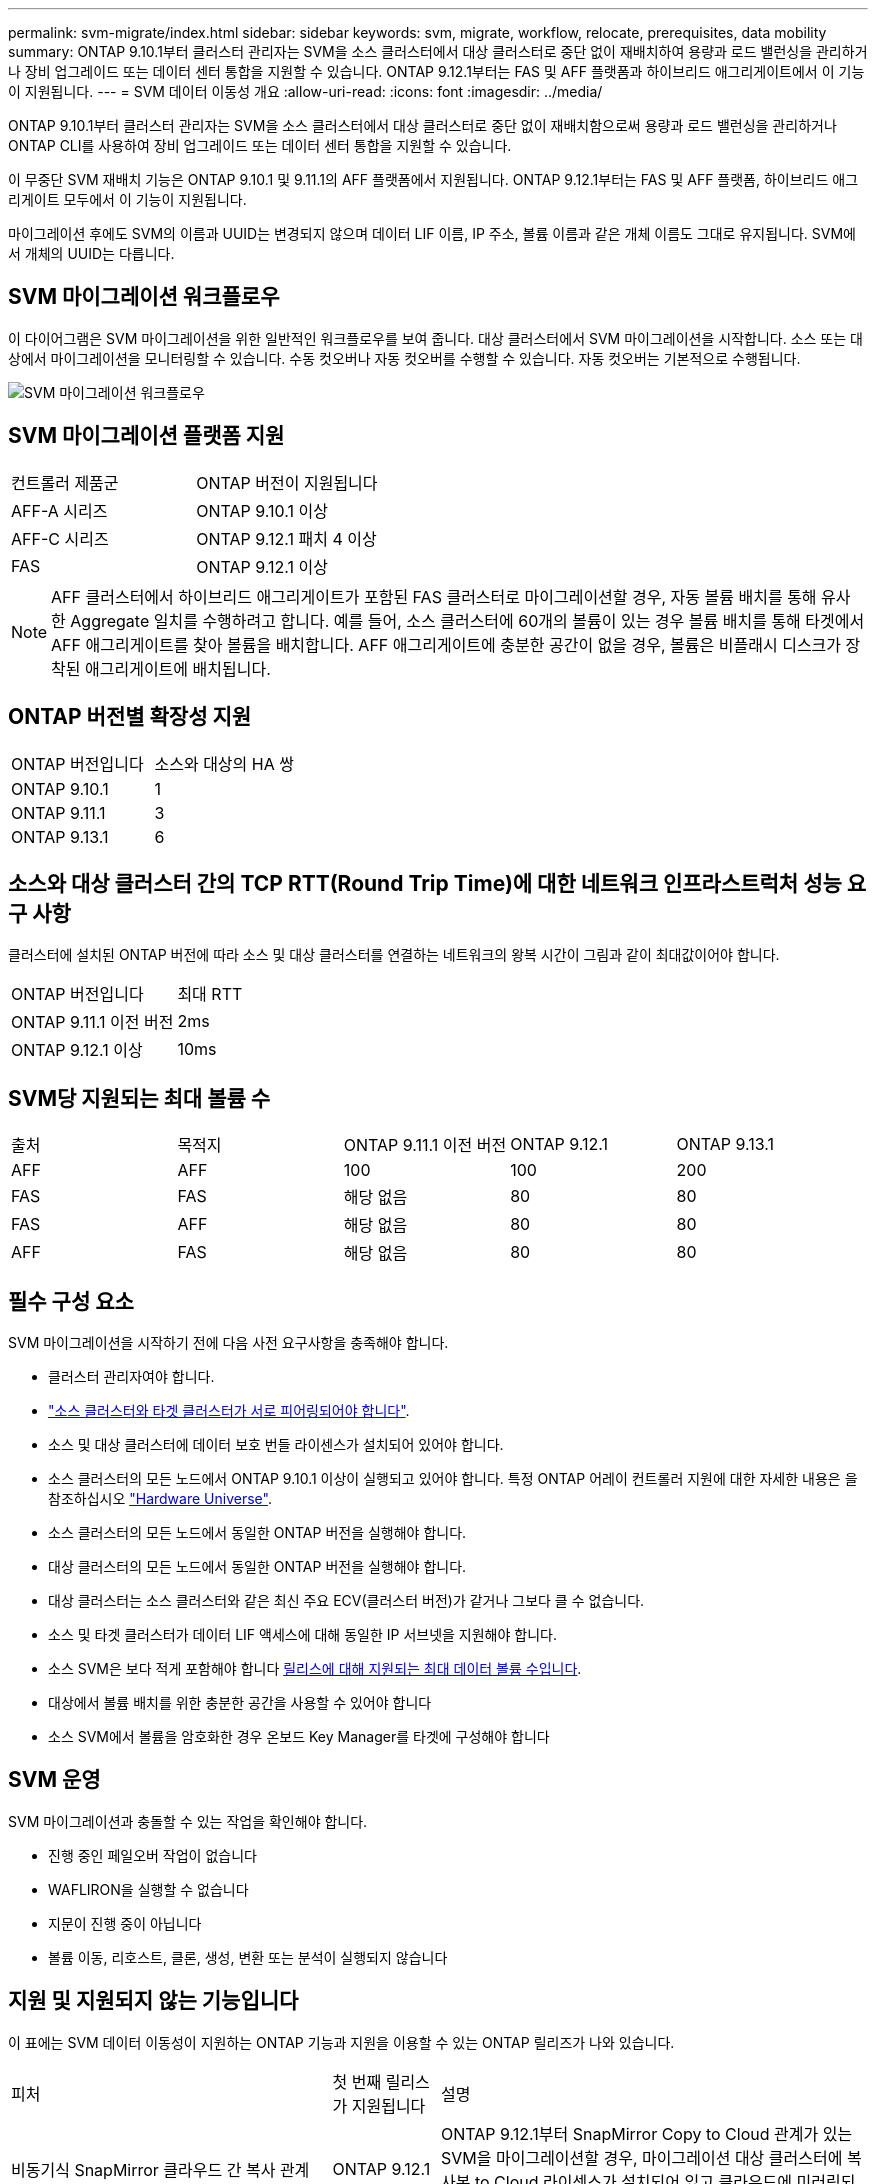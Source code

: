 ---
permalink: svm-migrate/index.html 
sidebar: sidebar 
keywords: svm, migrate, workflow, relocate, prerequisites, data mobility 
summary: ONTAP 9.10.1부터 클러스터 관리자는 SVM을 소스 클러스터에서 대상 클러스터로 중단 없이 재배치하여 용량과 로드 밸런싱을 관리하거나 장비 업그레이드 또는 데이터 센터 통합을 지원할 수 있습니다. ONTAP 9.12.1부터는 FAS 및 AFF 플랫폼과 하이브리드 애그리게이트에서 이 기능이 지원됩니다. 
---
= SVM 데이터 이동성 개요
:allow-uri-read: 
:icons: font
:imagesdir: ../media/


[role="lead"]
ONTAP 9.10.1부터 클러스터 관리자는 SVM을 소스 클러스터에서 대상 클러스터로 중단 없이 재배치함으로써 용량과 로드 밸런싱을 관리하거나 ONTAP CLI를 사용하여 장비 업그레이드 또는 데이터 센터 통합을 지원할 수 있습니다.

이 무중단 SVM 재배치 기능은 ONTAP 9.10.1 및 9.11.1의 AFF 플랫폼에서 지원됩니다. ONTAP 9.12.1부터는 FAS 및 AFF 플랫폼, 하이브리드 애그리게이트 모두에서 이 기능이 지원됩니다.

마이그레이션 후에도 SVM의 이름과 UUID는 변경되지 않으며 데이터 LIF 이름, IP 주소, 볼륨 이름과 같은 개체 이름도 그대로 유지됩니다. SVM에서 개체의 UUID는 다릅니다.



== SVM 마이그레이션 워크플로우

이 다이어그램은 SVM 마이그레이션을 위한 일반적인 워크플로우를 보여 줍니다. 대상 클러스터에서 SVM 마이그레이션을 시작합니다. 소스 또는 대상에서 마이그레이션을 모니터링할 수 있습니다. 수동 컷오버나 자동 컷오버를 수행할 수 있습니다. 자동 컷오버는 기본적으로 수행됩니다.

image::../media/workflow_svm_migrate.gif[SVM 마이그레이션 워크플로우]



== SVM 마이그레이션 플랫폼 지원

[cols="1,1"]
|===


| 컨트롤러 제품군 | ONTAP 버전이 지원됩니다 


| AFF-A 시리즈 | ONTAP 9.10.1 이상 


| AFF-C 시리즈 | ONTAP 9.12.1 패치 4 이상 


| FAS | ONTAP 9.12.1 이상 
|===

NOTE: AFF 클러스터에서 하이브리드 애그리게이트가 포함된 FAS 클러스터로 마이그레이션할 경우, 자동 볼륨 배치를 통해 유사한 Aggregate 일치를 수행하려고 합니다. 예를 들어, 소스 클러스터에 60개의 볼륨이 있는 경우 볼륨 배치를 통해 타겟에서 AFF 애그리게이트를 찾아 볼륨을 배치합니다. AFF 애그리게이트에 충분한 공간이 없을 경우, 볼륨은 비플래시 디스크가 장착된 애그리게이트에 배치됩니다.



== ONTAP 버전별 확장성 지원

[cols="1,1"]
|===


| ONTAP 버전입니다 | 소스와 대상의 HA 쌍 


| ONTAP 9.10.1 | 1 


| ONTAP 9.11.1 | 3 


| ONTAP 9.13.1 | 6 
|===


== 소스와 대상 클러스터 간의 TCP RTT(Round Trip Time)에 대한 네트워크 인프라스트럭처 성능 요구 사항

클러스터에 설치된 ONTAP 버전에 따라 소스 및 대상 클러스터를 연결하는 네트워크의 왕복 시간이 그림과 같이 최대값이어야 합니다.

|===


| ONTAP 버전입니다 | 최대 RTT 


| ONTAP 9.11.1 이전 버전 | 2ms 


| ONTAP 9.12.1 이상 | 10ms 
|===


== SVM당 지원되는 최대 볼륨 수

[cols="1,1,1,1,1"]
|===


| 출처 | 목적지 | ONTAP 9.11.1 이전 버전 | ONTAP 9.12.1 | ONTAP 9.13.1 


| AFF | AFF | 100 | 100 | 200 


| FAS | FAS | 해당 없음 | 80 | 80 


| FAS | AFF | 해당 없음 | 80 | 80 


| AFF | FAS | 해당 없음 | 80 | 80 
|===


== 필수 구성 요소

SVM 마이그레이션을 시작하기 전에 다음 사전 요구사항을 충족해야 합니다.

* 클러스터 관리자여야 합니다.
* link:https://docs.netapp.com/us-en/ontap/peering/create-cluster-relationship-93-later-task.html["소스 클러스터와 타겟 클러스터가 서로 피어링되어야 합니다"^].
* 소스 및 대상 클러스터에 데이터 보호 번들 라이센스가 설치되어 있어야 합니다.
* 소스 클러스터의 모든 노드에서 ONTAP 9.10.1 이상이 실행되고 있어야 합니다. 특정 ONTAP 어레이 컨트롤러 지원에 대한 자세한 내용은 을 참조하십시오 link:https://hwu.netapp.com/["Hardware Universe"^].
* 소스 클러스터의 모든 노드에서 동일한 ONTAP 버전을 실행해야 합니다.
* 대상 클러스터의 모든 노드에서 동일한 ONTAP 버전을 실행해야 합니다.
* 대상 클러스터는 소스 클러스터와 같은 최신 주요 ECV(클러스터 버전)가 같거나 그보다 클 수 없습니다.
* 소스 및 타겟 클러스터가 데이터 LIF 액세스에 대해 동일한 IP 서브넷을 지원해야 합니다.
* 소스 SVM은 보다 적게 포함해야 합니다 xref:Maximum supported volumes per SVM[릴리스에 대해 지원되는 최대 데이터 볼륨 수입니다].
* 대상에서 볼륨 배치를 위한 충분한 공간을 사용할 수 있어야 합니다
* 소스 SVM에서 볼륨을 암호화한 경우 온보드 Key Manager를 타겟에 구성해야 합니다




== SVM 운영

SVM 마이그레이션과 충돌할 수 있는 작업을 확인해야 합니다.

* 진행 중인 페일오버 작업이 없습니다
* WAFLIRON을 실행할 수 없습니다
* 지문이 진행 중이 아닙니다
* 볼륨 이동, 리호스트, 클론, 생성, 변환 또는 분석이 실행되지 않습니다




== 지원 및 지원되지 않는 기능입니다

이 표에는 SVM 데이터 이동성이 지원하는 ONTAP 기능과 지원을 이용할 수 있는 ONTAP 릴리즈가 나와 있습니다.

[cols="3,1,4"]
|===


| 피처 | 첫 번째 릴리스가 지원됩니다 | 설명 


| 비동기식 SnapMirror 클라우드 간 복사 관계 | ONTAP 9.12.1 | ONTAP 9.12.1부터 SnapMirror Copy to Cloud 관계가 있는 SVM을 마이그레이션할 경우, 마이그레이션 대상 클러스터에 복사본 to Cloud 라이센스가 설치되어 있고 클라우드에 미러링되는 볼륨의 용량을 이동할 수 있는 충분한 용량이 있어야 합니다. 


| 비동기식 SnapMirror 타겟 | ONTAP 9.12.1 |  


| 비동기식 SnapMirror 소스 | ONTAP 9.11.1  a| 
* 대부분의 마이그레이션 동안 FlexVol SnapMirror 관계에서도 정상적으로 전송을 계속할 수 있습니다.
* 전환 중에 진행 중인 전송이 취소되고 전환 중에 새 전송이 실패하며 마이그레이션이 완료될 때까지 다시 시작할 수 없습니다.
* 마이그레이션 중에 취소되거나 누락된 예약된 전송은 마이그레이션이 완료된 후 자동으로 시작되지 않습니다.
+
[NOTE]
====
SnapMirror 소스를 마이그레이션한 경우 ONTAP는 이후에 SnapMirror 업데이트가 발생할 때까지 마이그레이션 후 볼륨 삭제를 방지하지 않습니다. 이는 마이그레이션된 SnapMirror 소스 볼륨의 SnapMirror 관련 정보가 마이그레이션이 완료된 후 첫 번째 업데이트 후에만 알려져 있기 때문입니다.

====




| 자율 랜섬웨어 보호 | ONTAP 9.12.1 |  


| Cloud Volumes ONTAP | 지원되지 않습니다 |  


| 외부 키 관리자 | ONTAP 9.11.1 |  


| FabricPool | ONTAP 9.11.1  a| 
에 대해 자세히 알아보십시오 xref:FabricPool support[FabricPool 지원].



| 팬아웃 관계(마이그레이션 소스에 둘 이상의 대상이 있는 SnapMirror 소스 볼륨이 있음) | ONTAP 9.11.1 |  


| FC SAN | 지원되지 않습니다 |  


| Flash Pool을 참조하십시오 | ONTAP 9.12.1 |  


| FlexCache 볼륨 | 지원되지 않습니다 |  


| FlexGroup | 지원되지 않습니다 |  


| IPsec 정책 | 지원되지 않습니다 |  


| IPv6 LIF | 지원되지 않습니다 |  


| ISCI SAN | 지원되지 않습니다 |  


| 작업 스케줄 복제 | ONTAP 9.11.1 | ONTAP 9.10.1에서는 마이그레이션 중에 작업 일정이 복제되지 않으므로 대상에서 수동으로 생성해야 합니다. ONTAP 9.11.1부터는 마이그레이션 중에 소스에서 사용하는 작업 일정이 자동으로 복제됩니다. 


| 로드 공유 미러 | 지원되지 않습니다 |  


| MetroCluster SVM | 지원되지 않습니다 | SVM 마이그레이션이 MetroCluster SVM 마이그레이션을 지원하지 않지만 에 SnapMirror 비동기식 복제를 사용할 수 있습니다 link:https://www.netapp.com/media/83785-tr-4966.pdf["MetroCluster 구성에서 SVM 마이그레이션"]. MetroCluster 구성에서 SVM 마이그레이션을 위해 설명된 프로세스는 무중단 방식이 _ 이(가) 아니라 _ 이라는 점에 유의해야 합니다. 


| NetApp 애그리게이트 암호화(NAE) | 지원되지 않습니다 | 암호화되지 않은 소스에서 암호화된 대상으로의 마이그레이션은 지원되지 않습니다. 


| NDMP 구성 | 지원되지 않습니다 |  


| NetApp 볼륨 암호화(NVE) | ONTAP 9.10.1 |  


| NFS 및 SMB 감사 로그 | ONTAP 9.13.1  a| 
SVM 마이그레이션 전:

* 대상 클러스터에서 감사 로그 리디렉션이 활성화되어 있어야 합니다.
* 소스 SVM의 감사 로그 대상 경로를 타겟 클러스터에서 생성해야 합니다.




| NFS v3, NFS v4.1 및 NFS v4.2 | ONTAP 9.10.1 |  


| NFS v4.0 | ONTAP 9.12.1 |  


| NVMe over Fabric을 참조하십시오 | 지원되지 않습니다 |  


| 소스 클러스터에서 일반 조건 모드가 활성화된 온보드 키 관리자(OKM | 지원되지 않습니다 |  


| Qtree | 지원되지 않습니다 |  


| 할당량 | 지원되지 않습니다 |  


| S3 | 지원되지 않습니다 |  


| SMB 프로토콜 | ONTAP 9.12.1  a| 
SMB 마이그레이션은 무중단으로 수행 가능하며 마이그레이션 후 클라이언트 업데이트가 필요합니다.



| SMTape 설정 | 지원되지 않습니다 |  


| SnapLock | 지원되지 않습니다 |  


| SnapMirror 비즈니스 연속성 | 지원되지 않습니다 |  


| SnapMirror SVM 피어 관계 | ONTAP 9.12.1 |  


| SnapMirror SVM 재해 복구 | 지원되지 않습니다 |  


| SnapMirror Synchronous | 지원되지 않습니다 |  


| 스냅샷 복사본 | ONTAP 9.10.1 |  


| 가상 IP LIF/BGP | 지원되지 않습니다 |  


| Virtual Storage Console 7.0 이상 | 지원되지 않습니다 | VSC는 의 일부입니다 https://docs.netapp.com/us-en/ontap-tools-vmware-vsphere/index.html["VMware vSphere 가상 어플라이언스인 ONTAP 툴"^] VSC 7.0부터 시작합니다. 


| 볼륨 클론 | 지원되지 않습니다 |  


| vStorage | 지원되지 않습니다 |  
|===


=== FabricPool 지원

SVM 마이그레이션은 FabricPool의 볼륨에서 다음 플랫폼용 지원됩니다.

* Azure NetApp Files 플랫폼: 모든 계층화 정책이 지원됩니다(스냅샷 전용, 자동, 모두 및 없음).
* 온프레미스 플랫폼: "없음" 볼륨 계층화 정책만 지원됩니다.




== 마이그레이션 중 지원되는 작업

다음 표에는 마이그레이션 상태에 따라 마이그레이션 SVM 내에서 지원되는 볼륨 작업이 나와 있습니다.

[cols="2,1,1,1"]
|===


| 볼륨 작업입니다 3+| SVM 마이그레이션 상태 


|  | * 진행 중 * | * 일시 중지됨 * | * 컷오버 * 


| 생성 | 허용되지 않습니다 | 허용됨 | 지원되지 않습니다 


| 삭제 | 허용되지 않습니다 | 허용됨 | 지원되지 않습니다 


| 파일 시스템 분석을 사용하지 않도록 설정합니다 | 허용됨 | 허용됨 | 지원되지 않습니다 


| 파일 시스템 분석이 활성화됩니다 | 허용되지 않습니다 | 허용됨 | 지원되지 않습니다 


| 수정 | 허용됨 | 허용됨 | 지원되지 않습니다 


| 오프라인/온라인 | 허용되지 않습니다 | 허용됨 | 지원되지 않습니다 


| 이동/재호스팅 | 허용되지 않습니다 | 허용됨 | 지원되지 않습니다 


| Qtree 생성/수정 | 허용되지 않습니다 | 허용되지 않습니다 | 지원되지 않습니다 


| 할당량 생성/수정 | 허용되지 않습니다 | 허용되지 않습니다 | 지원되지 않습니다 


| 이름 바꾸기 | 허용되지 않습니다 | 허용됨 | 지원되지 않습니다 


| 크기 조정 | 허용됨 | 허용됨 | 지원되지 않습니다 


| 제한 | 허용되지 않습니다 | 허용됨 | 지원되지 않습니다 


| 스냅샷 복사본 속성이 수정됩니다 | 허용됨 | 허용됨 | 지원되지 않습니다 


| 스냅샷 복사본 자동 삭제 수정 | 허용됨 | 허용됨 | 지원되지 않습니다 


| 스냅샷 복사본 생성 | 허용됨 | 허용됨 | 지원되지 않습니다 


| 스냅샷 복사본 삭제 | 허용됨 | 허용됨 | 지원되지 않습니다 


| 스냅샷 복사본에서 파일을 복원합니다 | 허용됨 | 허용됨 | 지원되지 않습니다 
|===
다음 표에는 마이그레이션 상태에 따라 마이그레이션 SVM 내에서 지원되는 파일 작업이 나와 있습니다.

[cols="2,1,1,1"]
|===


| 파일 작업 3+| SVM 마이그레이션 상태 


|  | * 진행 중 * | * 일시 중지됨 * | * 컷오버 * 


| 비동기 삭제 | 허용되지 않습니다 | 허용되지 않습니다 | 지원되지 않습니다 


| 클론 생성/삭제/분할 | 허용됨 | 허용됨 | 지원되지 않습니다 


| 수정/삭제 복사 | 허용되지 않습니다 | 허용되지 않습니다 | 지원되지 않습니다 


| 이동 | 허용되지 않습니다 | 허용되지 않습니다 | 지원되지 않습니다 


| 예약 | 허용됨 | 허용됨 | 지원되지 않습니다 
|===